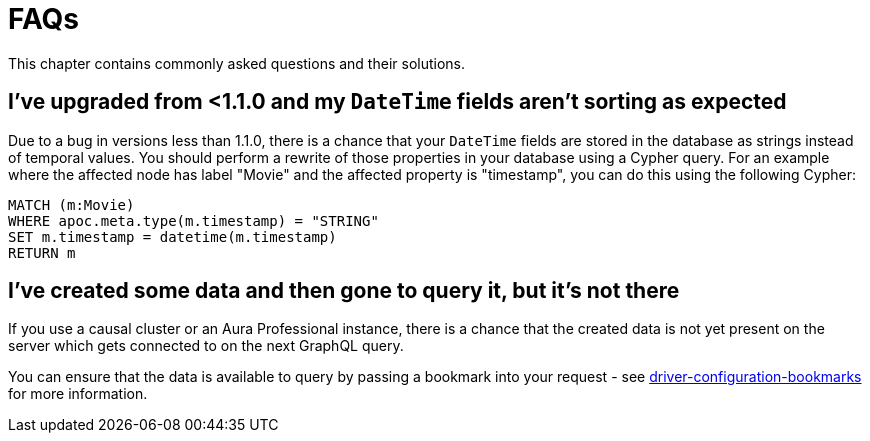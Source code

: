 [[troubleshooting-faqs]]
= FAQs

This chapter contains commonly asked questions and their solutions.

== I've upgraded from <1.1.0 and my `DateTime` fields aren't sorting as expected

Due to a bug in versions less than 1.1.0, there is a chance that your `DateTime` fields are stored in the database as strings instead of temporal values. You should perform a rewrite of those properties in your database using a Cypher query. For an example where the affected node has label "Movie" and the affected property is "timestamp", you can do this using the following Cypher:

[source, javascript, indent=0]
----
MATCH (m:Movie)
WHERE apoc.meta.type(m.timestamp) = "STRING"
SET m.timestamp = datetime(m.timestamp)
RETURN m
----

== I've created some data and then gone to query it, but it's not there

If you use a causal cluster or an Aura Professional instance, there is a chance that the created data is not yet present on the server which gets connected to on the next GraphQL query.

You can ensure that the data is available to query by passing a bookmark into your request - see xref::driver-configuration.adoc[driver-configuration-bookmarks] for more information.
